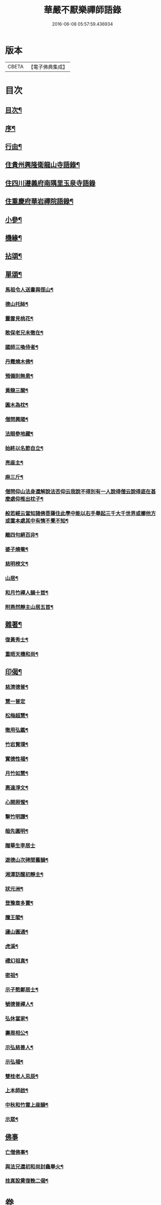 #+TITLE: 華嚴不厭樂禪師語錄 
#+DATE: 2016-06-08 05:57:59.436934

* 版本
 |     CBETA|【電子佛典集成】|

* 目次
** [[file:KR6q0538_001.txt::001-0541a1][目次¶]]
** [[file:KR6q0538_001.txt::001-0541a21][序¶]]
** [[file:KR6q0538_001.txt::001-0541b12][行由¶]]
** [[file:KR6q0538_001.txt::001-0541c4][住貴州興隆衛龍山寺語錄¶]]
** [[file:KR6q0538_001.txt::001-0542a13][住四川遵義府南隅里玉泉寺語錄]]
** [[file:KR6q0538_001.txt::001-0542b9][住重慶府華岩禪院語錄¶]]
** [[file:KR6q0538_002.txt::002-0545b3][小參¶]]
** [[file:KR6q0538_002.txt::002-0547b4][機緣¶]]
** [[file:KR6q0538_002.txt::002-0548b4][拈頌¶]]
** [[file:KR6q0538_003.txt::003-0549a3][單頌¶]]
*** [[file:KR6q0538_003.txt::003-0549a4][馬祖令人送書與徑山¶]]
*** [[file:KR6q0538_003.txt::003-0549a9][德山托缽¶]]
*** [[file:KR6q0538_003.txt::003-0549a13][靈雲見桃花¶]]
*** [[file:KR6q0538_003.txt::003-0549a16][敢保老兄未徹在¶]]
*** [[file:KR6q0538_003.txt::003-0549a19][國師三喚侍者¶]]
*** [[file:KR6q0538_003.txt::003-0549a23][丹霞燒木佛¶]]
*** [[file:KR6q0538_003.txt::003-0549a28][預備則無患¶]]
*** [[file:KR6q0538_003.txt::003-0549b2][黃龍三關¶]]
*** [[file:KR6q0538_003.txt::003-0549b8][圓木為枕¶]]
*** [[file:KR6q0538_003.txt::003-0549b11][僧問興陽¶]]
*** [[file:KR6q0538_003.txt::003-0549b13][法眼參地藏¶]]
*** [[file:KR6q0538_003.txt::003-0549b16][始終以名節自立¶]]
*** [[file:KR6q0538_003.txt::003-0549b19][亮座主¶]]
*** [[file:KR6q0538_003.txt::003-0549b22][麻三斤¶]]
*** [[file:KR6q0538_003.txt::003-0549b25][僧問仰山法身還解說法否仰云我說不得別有一人說得僧云說得底在甚麼處仰推出枕子¶]]
*** [[file:KR6q0538_003.txt::003-0549b29][般若經云當知諸佛菩薩住此學中能以右手舉起三千大千世界或擲他方或置本處其中有情不覺不知¶]]
*** [[file:KR6q0538_003.txt::003-0549b32][離四句絕百非¶]]
*** [[file:KR6q0538_003.txt::003-0549b35][婆子燒菴¶]]
*** [[file:KR6q0538_003.txt::003-0549b38][慈明榜文¶]]
*** [[file:KR6q0538_003.txt::003-0549b41][山居¶]]
*** [[file:KR6q0538_003.txt::003-0550a16][和月竹禪人韻十首¶]]
*** [[file:KR6q0538_003.txt::003-0550b7][附燕然靜主山居五首¶]]
** [[file:KR6q0538_003.txt::003-0550b18][雜著¶]]
*** [[file:KR6q0538_003.txt::003-0550b19][復黃秀士¶]]
*** [[file:KR6q0538_003.txt::003-0550b23][重晤天機和尚¶]]
** [[file:KR6q0538_003.txt::003-0550b27][印偈¶]]
*** [[file:KR6q0538_003.txt::003-0550b28][慈濟德普¶]]
*** [[file:KR6q0538_003.txt::003-0550b30][慧一普定]]
*** [[file:KR6q0538_003.txt::003-0550c4][松梅超慧¶]]
*** [[file:KR6q0538_003.txt::003-0550c7][徹用弘鑑¶]]
*** [[file:KR6q0538_003.txt::003-0550c10][竹岩賢璞¶]]
*** [[file:KR6q0538_003.txt::003-0550c13][實德性福¶]]
*** [[file:KR6q0538_003.txt::003-0550c16][月竹如慧¶]]
*** [[file:KR6q0538_003.txt::003-0550c19][惠遠淨文¶]]
*** [[file:KR6q0538_003.txt::003-0550c22][心開照惺¶]]
*** [[file:KR6q0538_003.txt::003-0550c25][擊竹明譚¶]]
*** [[file:KR6q0538_003.txt::003-0550c28][皚先圓明¶]]
*** [[file:KR6q0538_003.txt::003-0550c30][贈華生李居士]]
*** [[file:KR6q0538_003.txt::003-0551a4][遊德山次碑間舊韻¶]]
*** [[file:KR6q0538_003.txt::003-0551a8][湘潭訪醒初靜主¶]]
*** [[file:KR6q0538_003.txt::003-0551a11][狀元洲¶]]
*** [[file:KR6q0538_003.txt::003-0551a14][登豫章多寶¶]]
*** [[file:KR6q0538_003.txt::003-0551a17][騰王閣¶]]
*** [[file:KR6q0538_003.txt::003-0551a19][廬山圓通¶]]
*** [[file:KR6q0538_003.txt::003-0551a22][虎溪¶]]
*** [[file:KR6q0538_003.txt::003-0551a25][禮幻祖真¶]]
*** [[file:KR6q0538_003.txt::003-0551a28][密祖¶]]
*** [[file:KR6q0538_003.txt::003-0551b2][示子憨鄭居士¶]]
*** [[file:KR6q0538_003.txt::003-0551b5][號德普禪人¶]]
*** [[file:KR6q0538_003.txt::003-0551b8][弘休當家¶]]
*** [[file:KR6q0538_003.txt::003-0551b11][壽周相公¶]]
*** [[file:KR6q0538_003.txt::003-0551b14][示弘慈善人¶]]
*** [[file:KR6q0538_003.txt::003-0551b19][示弘福¶]]
*** [[file:KR6q0538_003.txt::003-0551b22][雙桂老人忌辰¶]]
*** [[file:KR6q0538_003.txt::003-0551b28][上本師啟¶]]
*** [[file:KR6q0538_003.txt::003-0551c10][中秋和竹雲上座韻¶]]
*** [[file:KR6q0538_003.txt::003-0551c14][示眾¶]]
** [[file:KR6q0538_003.txt::003-0551c23][佛事]]
*** [[file:KR6q0538_003.txt::003-0551c24][亡僧佛事¶]]
*** [[file:KR6q0538_003.txt::003-0552a9][與法兄還初和尚封龕舉火¶]]
*** [[file:KR6q0538_003.txt::003-0552a17][挂真設奠復輓二偈¶]]

* 卷
[[file:KR6q0538_001.txt][華嚴不厭樂禪師語錄 1]]
[[file:KR6q0538_002.txt][華嚴不厭樂禪師語錄 2]]
[[file:KR6q0538_003.txt][華嚴不厭樂禪師語錄 3]]

